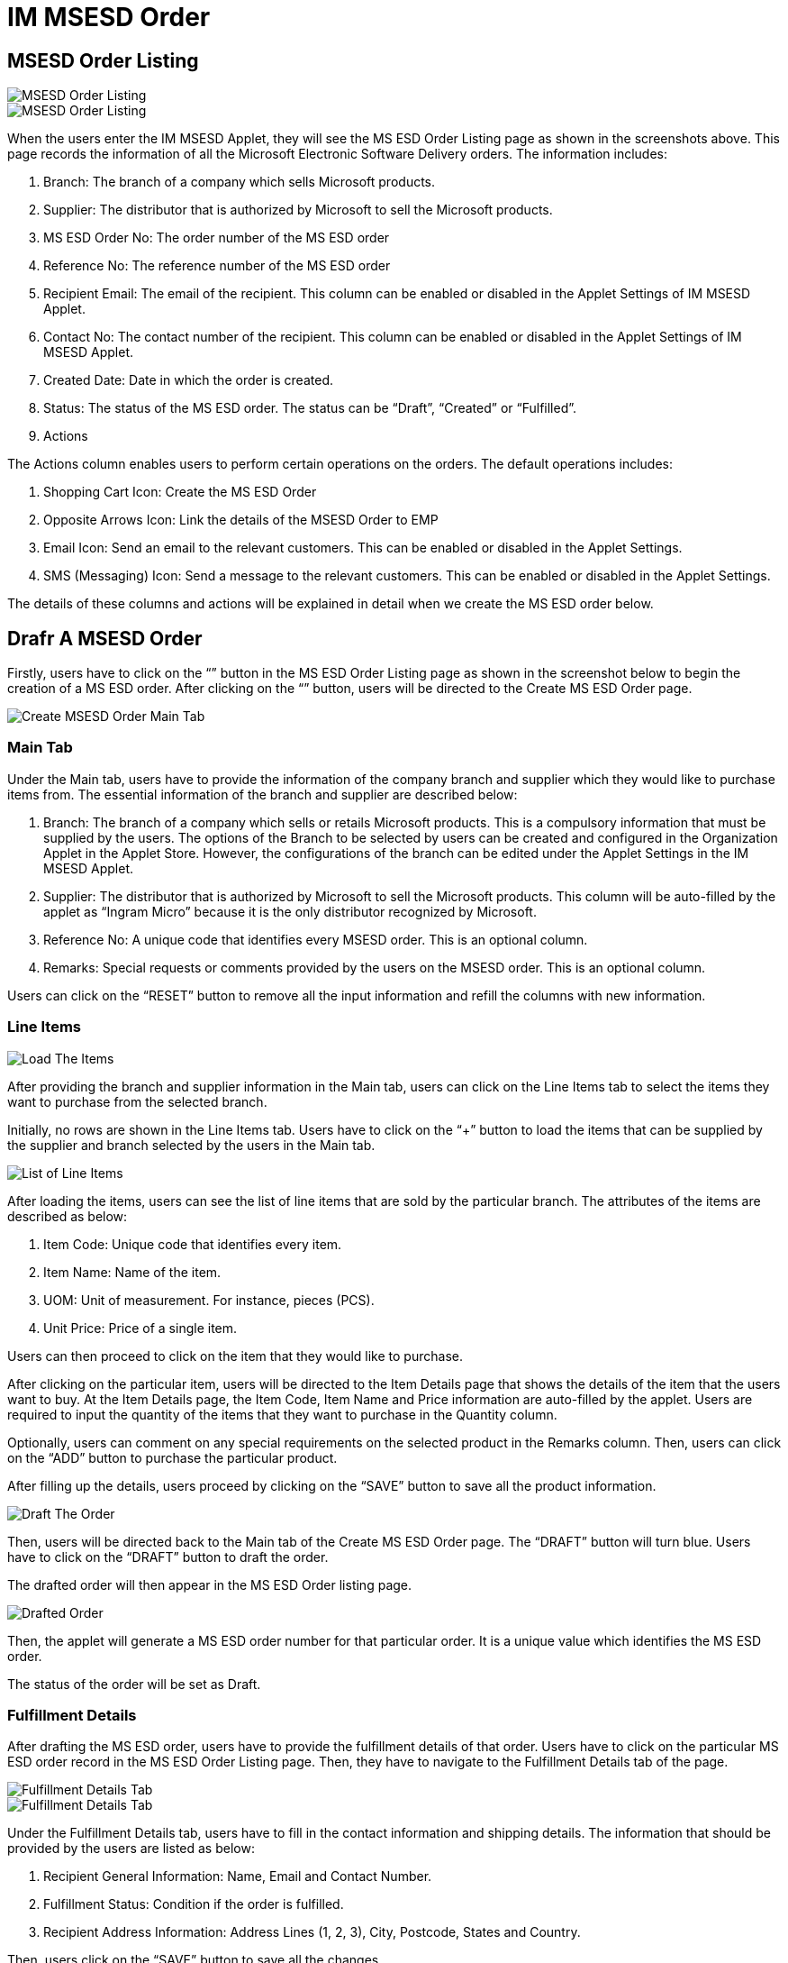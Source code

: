 [#h3_im_msesd_order_applet_order]
= IM MSESD Order 

== MSESD Order Listing

image::2-MSESD-Order-Listing-1.png[MSESD Order Listing, align = "center"]

image::3-MSESD-Order-Listing-2.png[MSESD Order Listing, align = "center"]

When the users enter the IM MSESD Applet, they will see the MS ESD Order Listing page as shown in the screenshots above. This page records the information of all the Microsoft Electronic Software Delivery orders. The information includes:

1. Branch: The branch of a company which sells Microsoft products.

2. Supplier: The distributor that is authorized by Microsoft to sell the Microsoft products.

3. MS ESD Order No: The order number of the MS ESD order

4. Reference No: The reference number of the MS ESD order

5. Recipient Email: The email of the recipient. This column can be enabled or disabled in the Applet Settings of IM MSESD Applet.

6. Contact No: The contact number of the recipient. This column can be enabled or disabled in the Applet Settings of IM MSESD Applet.

7. Created Date: Date in which the order is created.

8. Status: The status of the MS ESD order. The status can be “Draft”, “Created” or “Fulfilled”.

9. Actions

The Actions column enables users to perform certain operations on the orders. The default operations includes:

1. Shopping Cart Icon: Create the MS ESD Order
2. Opposite Arrows Icon: Link the details of the MSESD Order to EMP 
3. Email Icon: Send an email to the relevant customers. This can be enabled or disabled in the Applet Settings.
4. SMS (Messaging) Icon: Send a message to the relevant customers. This can be enabled or disabled in the Applet Settings.

The details of these columns and actions will be explained in detail when we create the MS ESD order below.

== Drafr A MSESD Order

Firstly, users have to click on the “+” button in the MS ESD Order Listing page as shown in the screenshot below to begin the creation of a MS ESD order. After clicking on the “+” button, users will be directed to the Create MS ESD Order page. 

image::4-CreateMSESD_Order-MainTab.png[Create MSESD Order Main Tab, align = "center"]

=== Main Tab

Under the Main tab, users have to provide the information of the company branch and supplier which they would like to purchase items from. The essential information of the branch and supplier are described below: 

1. Branch: The branch of a company which sells or retails Microsoft products. This is a compulsory information that must be supplied by the users. The options of the Branch to be selected by users can be created and configured in the Organization Applet in the Applet Store. However, the configurations of the branch can be edited under the Applet Settings in the IM MSESD Applet.

2. Supplier: The distributor that is authorized by Microsoft to sell the Microsoft products. This column will be auto-filled by the applet as “Ingram Micro” because it is the only distributor recognized by Microsoft.

3. Reference No: A unique code that identifies every MSESD order. This is an optional column.

4. Remarks: Special requests or comments provided by the users on the MSESD order. This is an optional column.

Users can click on the “RESET” button to remove all the input information and refill the columns with new information.


=== Line Items

image::5-LineItemsTab-LoadTheItems.png[Load The Items, align = "center"]

After providing the branch and supplier information in the Main tab, users can click on the Line Items tab to select the items they want to purchase from the selected branch. 

Initially, no rows are shown in the Line Items tab. Users have to click on the “+” button to load the items that can be supplied by the supplier and branch selected by the users in the Main tab.

image::6-LineItemsTab-ListOfLineItems.png[List of Line Items, align = "center"]

After loading the items, users can see the list of line items that are sold by the particular branch. The attributes of the items are described as below: 

1. Item Code: Unique code that identifies every item.
2. Item Name: Name of the item.
3. UOM: Unit of measurement. For instance, pieces (PCS).
4. Unit Price: Price of a single item.

Users can then proceed to click on the item that they would like to purchase.


After clicking on the particular item, users will be directed to the Item Details page that shows the details of the item that the users want to buy. At the Item Details page, the Item Code, Item Name and Price information are auto-filled by the applet. Users are required to input the quantity of the items that they want to purchase in the Quantity column. 

Optionally, users can comment on any special requirements on the selected product in the Remarks column. Then, users can click on the “ADD” button to purchase the particular product.

After filling up the details, users proceed by clicking on the “SAVE” button to save all the product information. 

image::8-DraftTheOrder.png[Draft The Order, align = "center"]

Then, users will be directed back to the Main tab of the Create MS ESD Order page. The “DRAFT” button will turn blue.
Users have to click on the “DRAFT” button to draft the order. 

The drafted order will then appear in the MS ESD Order listing page.

image::9-MSESD_OrderListingPage-DraftedOrder.png[Drafted Order, align = "center"]

Then, the applet will generate a MS ESD order number for that particular order. It is a unique value which identifies the MS ESD order.

The status of the order will be set as Draft.


=== Fulfillment Details

After drafting the MS ESD order, users have to provide the fulfillment details of that order. Users have to click on the particular MS ESD order record in the MS ESD Order Listing page. Then, they have to navigate to the Fulfillment Details tab of the page.

image::10-FulfillmentDetailsTab1.png[Fulfillment Details Tab, align = "center"]

image::11-FulfillmentDetailsTab2.png[Fulfillment Details Tab, align = "center"]

Under the Fulfillment Details tab, users have to fill in the contact information and shipping details. The information that should be provided by the users are listed as below:

1. Recipient General Information: Name, Email and Contact Number.
2. Fulfillment Status: Condition if the order is fulfilled.
3. Recipient Address Information: Address Lines (1, 2, 3), City, Postcode, States and Country.

Then, users click on the “SAVE” button to save all the changes. 

== Update or Delete a Drafted MSSED Order

In order to update or delete a particular MS ESD order record, users have to click on that particular record shown in the MS ESD Order Listing page. By doing that, the MS ESD Order Details page will appear from the right.

image::12-UpdateOrDelete-MSESD_Order.png[Update or Delete Order, align = "center"]

The process flow of updating a MS ESD Order is similar to the process flow of creating the MS ESD order. Firstly, users can edit the information of the branch, reference no and remarks in the Main tab of the MS ESD Order Details page. 

Then, users can proceed to update the item information in the Line Items tab of the MS ESD Order Details page. Most importantly, users have to click on the “SAVE” button to save all the updated changes.

In order to delete a drafted MS ESD order, users have to click on the “DELETE” button to delete the order. Orders that are deleted will be removed from the MS ESD Order listing page.

== Alter the Status of Order

=== Create The Order

image::13-Actions-CreateAnOrder.png[Create An Order, align = "center"]

In order to create a MS ESD order, meaning changing the status of an order from “Draft” to “Created”, users have to click on the “Shopping Cart” icon under the Action column to trigger the API in order to create the order. By doing that, the applet will create and send a PO (Purchase Order) document to the relevant supplier to process the order.

By doing that, the order is successfully created and the status of the order will change from “Draft” to “Created”.

image::14-LineItemsTab-ProductKey.png[Product Key, align = "center"]

After creating the order, every product in the order will be assigned a unique product key, also known as the serial number of the product. 

Firstly, users have to click on the particular MS ESD order record in the MS ESD Order Listing page. Then, users have to navigate to the Line Items tab. Then, users click on the product record. By doing that, the product key of the selected product will be shown. From there, they can observe the product key for that item in that order.

=== Fulfil The Order

image::15-Actions-FulfillAnOrder.png[Fulfill An Order, align = "center"]

After creating the order, users have to click on the “Opposite Arrow” icon under the Action column to fulfill the order. This action will cause the applet to sync the order details with the Wavelet EMP system. By doing that, the status of the order will be changed from “Created” to “Fulfilled”. 

When the order is fulfilled, the order will be given a GRN number. Users can click on the particular order with the “Fulfilled” status in the MS ESD Order Listing page and then navigate to the Main tab of the MS ESD Order Details page. From there, they can observe the GRN number for that order which is not computed and shown previously.

The order that is fulfilled cannot be deleted. 

=== Send A Message

image::17-Actions-SendSMS.png[Send SMS, align = "center"]

Next, users can click on the SMS (Messaging) icon to send a message to the relevant customers who purchase the particular Microsoft product. The message body will be set by the senders.

=== Send An Email

image::18-Actions-SendEmail.png[Send Email, align = "center"]

Next, users can click on the Email icon to send an email to the relevant customers who purchase the particular Microsoft product. The email body will be set by the senders.

== Events Tab

image::19-EventsTab.png[Events Tab, align "center"]

Next, every order that is created or fulfilled will have the Events tab in the MS ESD Order Details page. This tab will log all the information and status of the order. For instance, it logs the events where an order is created, the order is sent to the distributor, the order is processed, the product key is received and many more.

